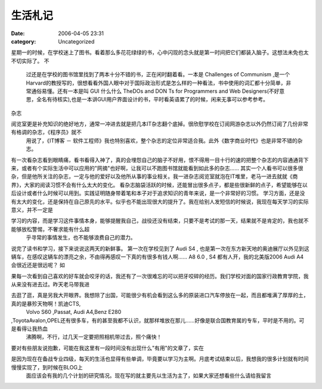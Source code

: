 生活札记
####
:date: 2006-04-05 23:31
:category: Uncategorized

星期一的时候，在学校迷上了图书。看着那么多花花绿绿的书，心中闪现的念头就是第一时间把它们都装入脑子。这想法未免也太不切实际了。
不
 过还是在学校的图书馆里找到了两本十分不错的书，正在闲时翻着看。一本是 Challenges of Communism
 ,是一个Harvard的教授写的，很想看看外国人眼中对于国际政治形式是怎么样的一种看法，书中使用的词汇都十分简单，非常通俗易懂。还有一本是叫
 GUI 什么什么 TheDOs and DON Ts for Programmers and Web
 Designers(不好意思，全名有待核实),也是一本讲GUI用户界面设计的书，平时看英语累了的时候，闲来无事可以参考参考。
杂志

阅览室更是补充知识的绝好地方，通常一冲进去就是把几本IT杂志翻个底掉。很欣慰学校在订阅网游杂志以外仍然订阅了几份非常有格调的杂志，《程序员》就不
 用说了，《IT博客 － 软件工程师》我也特别喜欢，整个杂志的定位非常适合我。此外《数字商业时代》也是非常不错的杂志。
有一次看杂志看到眼睛痛，看书看得入神了，真的会埋怨自己的脑子不好用，恨不得用一目十行的速的把整个杂志的内容通通背下来，或者有个实际生活中可以应用的"网摘"也好啊，让我可以不跑图书馆就能看到如此多的杂志......
其实一个人看书可以很多很杂，但是他所关注的杂志，一定与他的爱好以及他所从事的事业相关。我一进杂志阅览室就泡在IT堆里，老马一进去就就《商界》，大家的阅读习惯不会有什么太大的变化。
看杂志脑袋活跃的时候，还能冒出很多点子，都是些很新鲜的点子，希望能够在以后设计或者什么时候可以用到。实践证明随身带着笔和本子对于追求知识的青年来说，是一个非常好的习惯。
学习方面，还是没有太大的变化，还是保持在自己原先的水平。似乎也不能出现很大的提升了。我在给别人发短信的时候说，我现在每天学习的实际意义，并不一定是

学习的内容，而是学习这件事情本身，能够提醒我自己，战役还没有结束，只要不是考试的那一天，结果就不是肯定的，我也就不能够放松警惕，不奢求能有什么超
 乎寻常的事情发生，也不能够浪费自己的潜力。
说完了读书和学习，接下来说说这两天的新鲜事。
第一次在学校见到了 Audi S4 ,
也是第一次在东方新天地的奥迪展厅以外见到这辆车，在感叹这辆车的漂亮之余，不由得再感叹一下真的有很多有钱人啊...... A8 6.0 , S4
都有人开，我的北美版2006 Audi A4 会很近还是很远呢？
如

果每一次看到自己喜欢的好车就会咬牙的话，我还有了一次很难忘的可以把牙咬碎的经历。我们学校对面的国家行政教育学院，我从来没有进去过。昨天老马带我进

去逛了逛，真是另我大开眼界。我想除了出国，可能很少有机会看到这么多的原装进口汽车停放在一起，而且都堆满了厚厚的土，真的是暴殄天物啊！凯迪CTS,
 Volvo S60 ,Passat, Audi A4,Benz E280

,ToyotaAvalon,OPEL还有很多车，有的甚至我都不认识，就那样堆放在那儿......好像是联合国教育属的专车，平时是不用的。可是看得让我热血
 沸腾啊，不行，过几天一定要把照相机带过去，照个痛快！
要对有些朋友说抱歉，可能在我这里有一段时间没有出现什么"有用"的文章了，实在

是因为现在在备战专业四级，每天的生活也显得有些单调，毕竟要以学习为主啊。月底考试结束以后，我想我的很多计划就有时间慢慢实现了，到时候在BLOG上
 面应该会有我的几个计划的研究情况。现在写的就主要先以生活为主了，如果大家还想看些什么请给我留言
